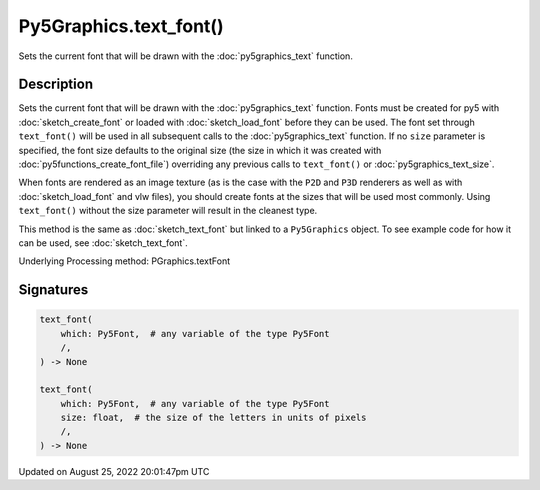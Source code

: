 Py5Graphics.text_font()
=======================

Sets the current font that will be drawn with the :doc:`py5graphics_text` function.

Description
-----------

Sets the current font that will be drawn with the :doc:`py5graphics_text` function. Fonts must be created for py5 with :doc:`sketch_create_font` or loaded with :doc:`sketch_load_font` before they can be used. The font set through ``text_font()`` will be used in all subsequent calls to the :doc:`py5graphics_text` function. If no ``size`` parameter is specified, the font size defaults to the original size (the size in which it was created with :doc:`py5functions_create_font_file`) overriding any previous calls to ``text_font()`` or :doc:`py5graphics_text_size`.

When fonts are rendered as an image texture (as is the case with the ``P2D`` and ``P3D`` renderers as well as with :doc:`sketch_load_font` and vlw files), you should create fonts at the sizes that will be used most commonly. Using ``text_font()`` without the size parameter will result in the cleanest type.

This method is the same as :doc:`sketch_text_font` but linked to a ``Py5Graphics`` object. To see example code for how it can be used, see :doc:`sketch_text_font`.

Underlying Processing method: PGraphics.textFont

Signatures
------

.. code:: python

    text_font(
        which: Py5Font,  # any variable of the type Py5Font
        /,
    ) -> None

    text_font(
        which: Py5Font,  # any variable of the type Py5Font
        size: float,  # the size of the letters in units of pixels
        /,
    ) -> None
Updated on August 25, 2022 20:01:47pm UTC


